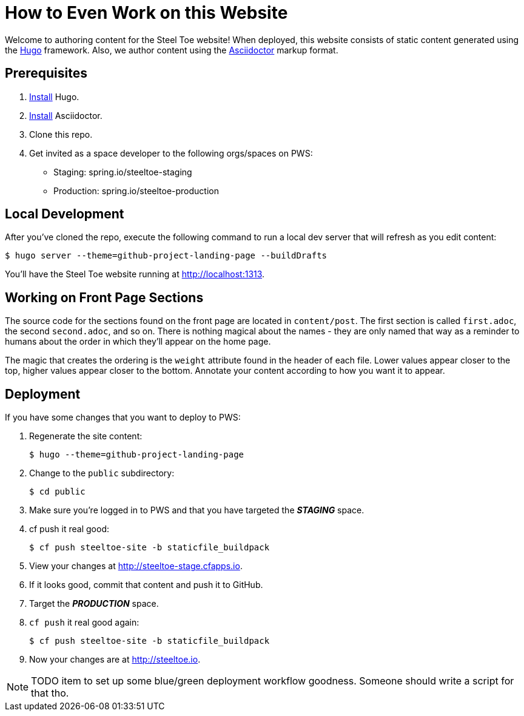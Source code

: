 = How to Even Work on this Website

Welcome to authoring content for the Steel Toe website! When deployed, this website consists of static content generated using the https://gohugo.io[Hugo] framework. Also, we author content using the http://asciidoctor.org/[Asciidoctor] markup format.

== Prerequisites

1. https://gohugo.io/overview/installing/[Install] Hugo.
2. http://asciidoctor.org/docs/install-toolchain/[Install] Asciidoctor.
2. Clone this repo.
3. Get invited as a space developer to the following orgs/spaces on PWS:
+
* Staging: spring.io/steeltoe-staging
* Production: spring.io/steeltoe-production

== Local Development

After you've cloned the repo, execute the following command to run a local dev server that will refresh as you edit content:

----
$ hugo server --theme=github-project-landing-page --buildDrafts
----

You'll have the Steel Toe website running at http://localhost:1313.

== Working on Front Page Sections

The source code for the sections found on the front page are located in `content/post`. The first section is called `first.adoc`, the second `second.adoc`, and so on. There is nothing magical about the names - they are only named that way as a reminder to humans about the order in which they'll appear on the home page.

The magic that creates the ordering is the `weight` attribute found in the header of each file. Lower values appear closer to the top, higher values appear closer to the bottom. Annotate your content according to how you want it to appear.

== Deployment

If you have some changes that you want to deploy to PWS:

1. Regenerate the site content:
+
----
$ hugo --theme=github-project-landing-page
----

2. Change to the `public` subdirectory:
+
----
$ cd public
----

3. Make sure you're logged in to PWS and that you have targeted the *_STAGING_* space.

4. cf push it real good:
+
----
$ cf push steeltoe-site -b staticfile_buildpack
----

5. View your changes at http://steeltoe-stage.cfapps.io.

6. If it looks good, commit that content and push it to GitHub.

7. Target the *_PRODUCTION_* space.

8. `cf push` it real good again:
+
----
$ cf push steeltoe-site -b staticfile_buildpack
----

9. Now your changes are at http://steeltoe.io.

NOTE: TODO item to set up some blue/green deployment workflow goodness. Someone should write a script for that tho.
